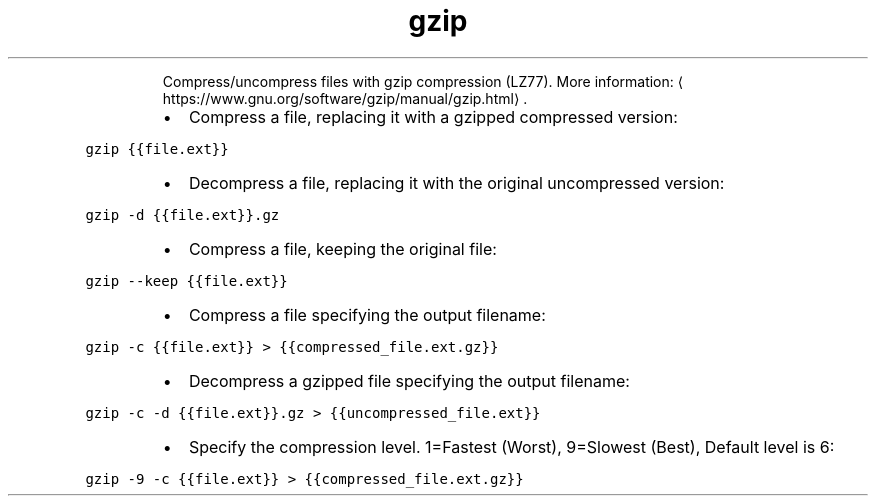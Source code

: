.TH gzip
.PP
.RS
Compress/uncompress files with gzip compression (LZ77).
More information: \[la]https://www.gnu.org/software/gzip/manual/gzip.html\[ra]\&.
.RE
.RS
.IP \(bu 2
Compress a file, replacing it with a gzipped compressed version:
.RE
.PP
\fB\fCgzip {{file.ext}}\fR
.RS
.IP \(bu 2
Decompress a file, replacing it with the original uncompressed version:
.RE
.PP
\fB\fCgzip \-d {{file.ext}}.gz\fR
.RS
.IP \(bu 2
Compress a file, keeping the original file:
.RE
.PP
\fB\fCgzip \-\-keep {{file.ext}}\fR
.RS
.IP \(bu 2
Compress a file specifying the output filename:
.RE
.PP
\fB\fCgzip \-c {{file.ext}} > {{compressed_file.ext.gz}}\fR
.RS
.IP \(bu 2
Decompress a gzipped file specifying the output filename:
.RE
.PP
\fB\fCgzip \-c \-d {{file.ext}}.gz > {{uncompressed_file.ext}}\fR
.RS
.IP \(bu 2
Specify the compression level. 1=Fastest (Worst), 9=Slowest (Best), Default level is 6:
.RE
.PP
\fB\fCgzip \-9 \-c {{file.ext}} > {{compressed_file.ext.gz}}\fR
